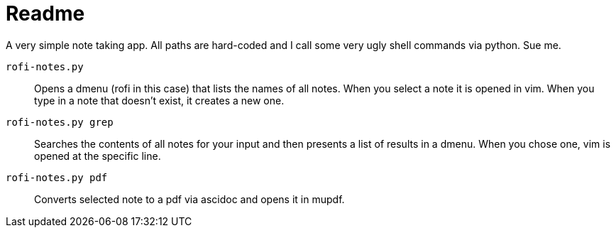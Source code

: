 = Readme

A very simple note taking app.
All paths are hard-coded and I call some very ugly shell commands via python.
Sue me.

`rofi-notes.py`:: Opens a dmenu (rofi in this case) that lists the names of all notes. When you select a note it is opened in vim. When you type in a note that doesn't exist, it creates a new one.

`rofi-notes.py grep`:: Searches the contents of all notes for your input and then presents a list of results in a dmenu. When you chose one, vim is opened at the specific line.

 `rofi-notes.py pdf`:: Converts selected note to a pdf via ascidoc and opens it in mupdf.

